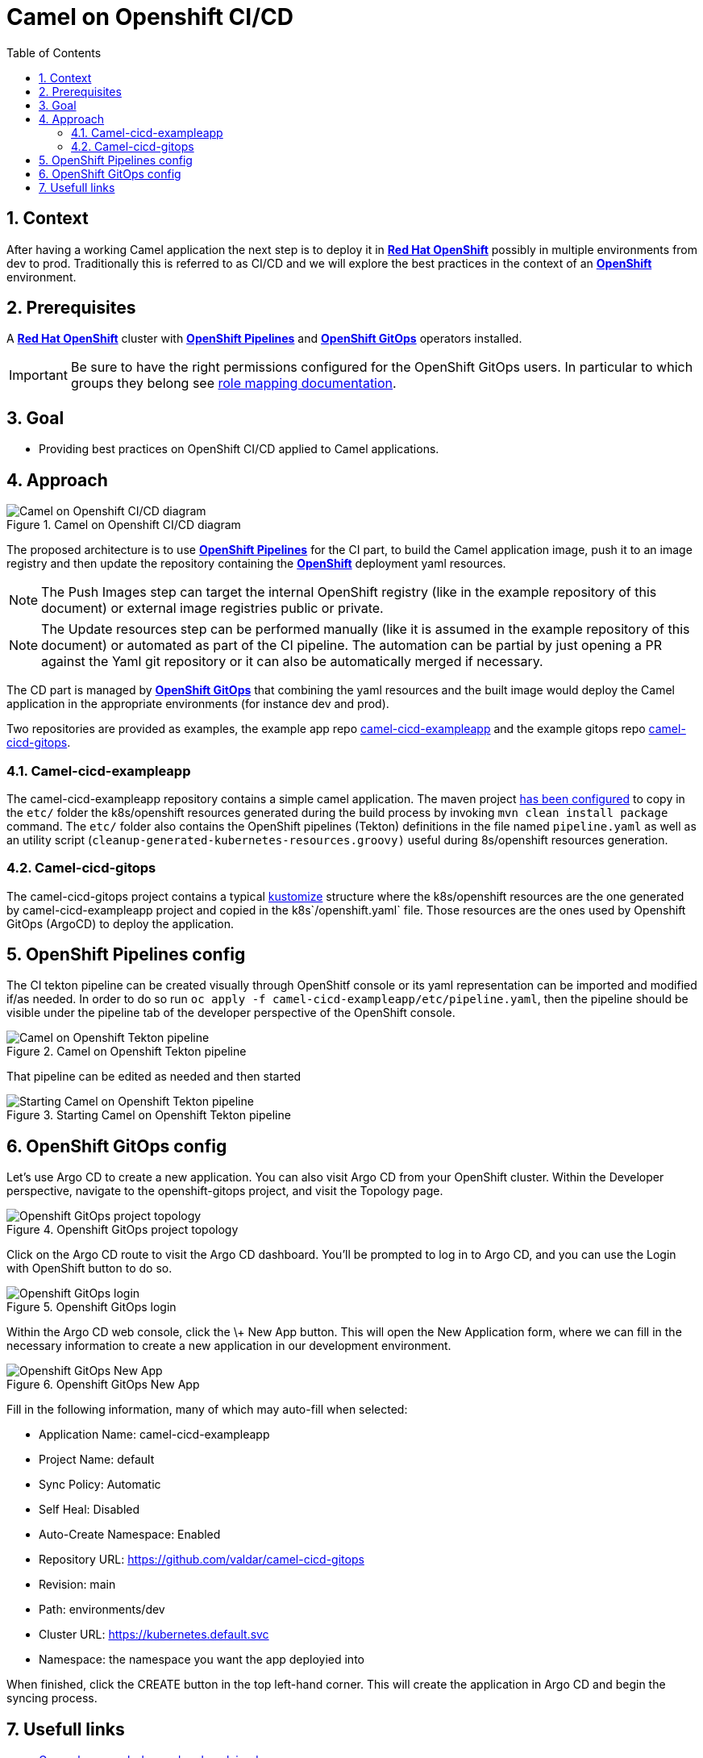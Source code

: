 = Camel on Openshift CI/CD
:icons: font
:numbered:
:title: Camel on Openshift CI/CD
:toc: left
:toclevels: 2
:source-highlighter: coderay

== Context

After having a working Camel application the next step is to deploy it in https://www.redhat.com/en/technologies/cloud-computing/openshift[**Red Hat OpenShift**] possibly in multiple environments from dev to prod. Traditionally this is referred to as CI/CD and we will explore the best practices in the context of an https://www.redhat.com/en/technologies/cloud-computing/openshift[**OpenShift**] environment.

== Prerequisites 

A https://www.redhat.com/en/technologies/cloud-computing/openshift[**Red Hat OpenShift**] cluster with https://catalog.redhat.com/software/container-stacks/detail/5ec54a4628834587a6b85ca5[**OpenShift Pipelines**] and https://www.redhat.com/en/technologies/cloud-computing/openshift/gitops[**OpenShift GitOps**] operators installed.

IMPORTANT: Be sure to have the right permissions configured for the OpenShift GitOps users. In particular to which groups they belong see https://docs.openshift.com/gitops/1.14/accesscontrol_usermanagement/configuring-sso-on-argo-cd-using-dex.html#gitops-dex-role-mappings_configuring-sso-for-argo-cd-using-dex[role mapping documentation].

== Goal

* Providing best practices on OpenShift CI/CD applied to Camel applications.

== Approach

// google draw link of the image: https://docs.google.com/drawings/d/1-QwRiGrQ9A7sMbuZoGRcdATbKdOOEAY9rYr1zkvi0sc/edit?usp=sharing
.Camel on Openshift CI/CD diagram
image::assets/ocp-cicd_diagram.svg[Camel on Openshift CI/CD diagram]

The proposed architecture is to use https://catalog.redhat.com/software/container-stacks/detail/5ec54a4628834587a6b85ca5[**OpenShift Pipelines**] for the CI part, to build the Camel application image, push it to an image registry and then update the repository containing the https://www.redhat.com/en/technologies/cloud-computing/openshift[**OpenShift**] deployment yaml resources.

NOTE: The Push Images step can target the internal OpenShift registry (like in the example repository of this document) or external image registries public or private.

NOTE: The Update resources step can be performed manually (like it is assumed in the example repository of this document) or automated as part of the CI pipeline. The automation can be partial by just opening a PR against the Yaml git repository or it can also be automatically merged if necessary.

The CD part is managed by https://www.redhat.com/en/technologies/cloud-computing/openshift/gitops[**OpenShift GitOps**] that combining the yaml resources and the built image would deploy the Camel application in the appropriate environments (for instance dev and prod).

Two repositories are provided as examples, the example app repo https://github.com/valdar/camel-cicd-exampleapp[camel-cicd-exampleapp] and the example gitops repo https://github.com/valdar/camel-cicd-gitops[camel-cicd-gitops].

=== Camel-cicd-exampleapp

The camel-cicd-exampleapp repository contains a simple camel application. The maven project https://github.com/valdar/camel-cicd-exampleapp/blob/main/pom.xml#L118-L159[has been configured] to copy in the `etc/` folder the k8s/openshift resources generated during the build process by invoking `mvn clean install package` command. The `etc/` folder also contains the OpenShift pipelines (Tekton) definitions in the file named `pipeline.yaml` as well as an utility script (`cleanup-generated-kubernetes-resources.groovy)` useful during 8s/openshift resources generation.

=== Camel-cicd-gitops

The camel-cicd-gitops project contains a typical https://kustomize.io/[kustomize] structure where the k8s/openshift resources are the one generated by camel-cicd-exampleapp project and copied in the k8s`/openshift.yaml` file. Those resources are the ones used by Openshift GitOps (ArgoCD) to deploy the application.

== OpenShift Pipelines config

The CI tekton pipeline can be created visually through OpenShitf console or its yaml representation can be imported and modified if/as needed. In order to do so run `oc apply -f camel-cicd-exampleapp/etc/pipeline.yaml`, then the pipeline should be visible under the pipeline tab of the developer perspective of the OpenShift console.

.Camel on Openshift Tekton pipeline
image::assets/ocp-cicd_pipeline.png[Camel on Openshift Tekton pipeline]

That pipeline can be edited as needed and then started

.Starting Camel on Openshift Tekton pipeline
image::assets/ocp-cicd_pipeline_start.png[Starting Camel on Openshift Tekton pipeline]

== OpenShift GitOps config

Let’s use Argo CD to create a new application. You can also visit Argo CD from your OpenShift cluster. Within the Developer perspective, navigate to the openshift-gitops project, and visit the Topology page.

.Openshift GitOps project topology
image::assets/ocp-cicd_argocd.png[Openshift GitOps project topology]

Click on the Argo CD route to visit the Argo CD dashboard. You’ll be prompted to log in to Argo CD, and you can use the Login with OpenShift button to do so.

.Openshift GitOps login
image::assets/ocp-cicd_argocd_login.png[Openshift GitOps login]

Within the Argo CD web console, click the \+ New App button. This will open the New Application form, where we can fill in the necessary information to create a new application in our development environment.

.Openshift GitOps New App
image::assets/ocp-cicd_argocd_newapp.png[Openshift GitOps New App]

Fill in the following information, many of which may auto-fill when selected:

* Application Name: camel-cicd-exampleapp
* Project Name: default
* Sync Policy: Automatic
* Self Heal: Disabled
* Auto-Create Namespace: Enabled
* Repository URL: https://github.com/valdar/camel-cicd-gitops
* Revision: main
* Path: environments/dev
* Cluster URL: https://kubernetes.default.svc
* Namespace: the namespace you want the app deployied into

When finished, click the CREATE button in the top left-hand corner. This will create the application in Argo CD and begin the syncing process.

== Usefull links

* https://www.youtube.com/watch?v=6Vv9iQMggiY[General approach demoed and explained]
* https://redhat-scholars.github.io/inner-outer-guides/inner-outer-guides/main/m1/intro.html[General approach hands one course]
* https://github.com/blues-man/vote-app-gitops?tab=readme-ov-file#openshift-gitops-demo-tekton--argo-cd[General approach demo and course repository]
